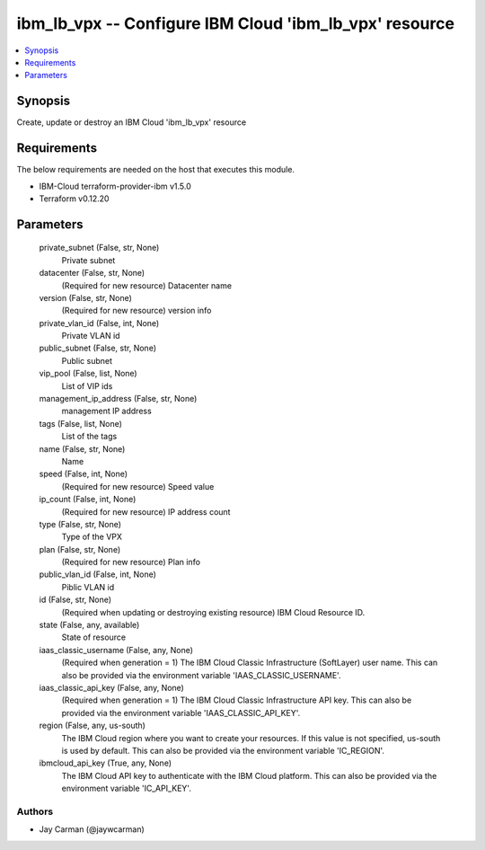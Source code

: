 
ibm_lb_vpx -- Configure IBM Cloud 'ibm_lb_vpx' resource
=======================================================

.. contents::
   :local:
   :depth: 1


Synopsis
--------

Create, update or destroy an IBM Cloud 'ibm_lb_vpx' resource



Requirements
------------
The below requirements are needed on the host that executes this module.

- IBM-Cloud terraform-provider-ibm v1.5.0
- Terraform v0.12.20



Parameters
----------

  private_subnet (False, str, None)
    Private subnet


  datacenter (False, str, None)
    (Required for new resource) Datacenter name


  version (False, str, None)
    (Required for new resource) version info


  private_vlan_id (False, int, None)
    Private VLAN id


  public_subnet (False, str, None)
    Public subnet


  vip_pool (False, list, None)
    List of VIP ids


  management_ip_address (False, str, None)
    management IP address


  tags (False, list, None)
    List of the tags


  name (False, str, None)
    Name


  speed (False, int, None)
    (Required for new resource) Speed value


  ip_count (False, int, None)
    (Required for new resource) IP address count


  type (False, str, None)
    Type of the VPX


  plan (False, str, None)
    (Required for new resource) Plan info


  public_vlan_id (False, int, None)
    Piblic VLAN id


  id (False, str, None)
    (Required when updating or destroying existing resource) IBM Cloud Resource ID.


  state (False, any, available)
    State of resource


  iaas_classic_username (False, any, None)
    (Required when generation = 1) The IBM Cloud Classic Infrastructure (SoftLayer) user name. This can also be provided via the environment variable 'IAAS_CLASSIC_USERNAME'.


  iaas_classic_api_key (False, any, None)
    (Required when generation = 1) The IBM Cloud Classic Infrastructure API key. This can also be provided via the environment variable 'IAAS_CLASSIC_API_KEY'.


  region (False, any, us-south)
    The IBM Cloud region where you want to create your resources. If this value is not specified, us-south is used by default. This can also be provided via the environment variable 'IC_REGION'.


  ibmcloud_api_key (True, any, None)
    The IBM Cloud API key to authenticate with the IBM Cloud platform. This can also be provided via the environment variable 'IC_API_KEY'.













Authors
~~~~~~~

- Jay Carman (@jaywcarman)


